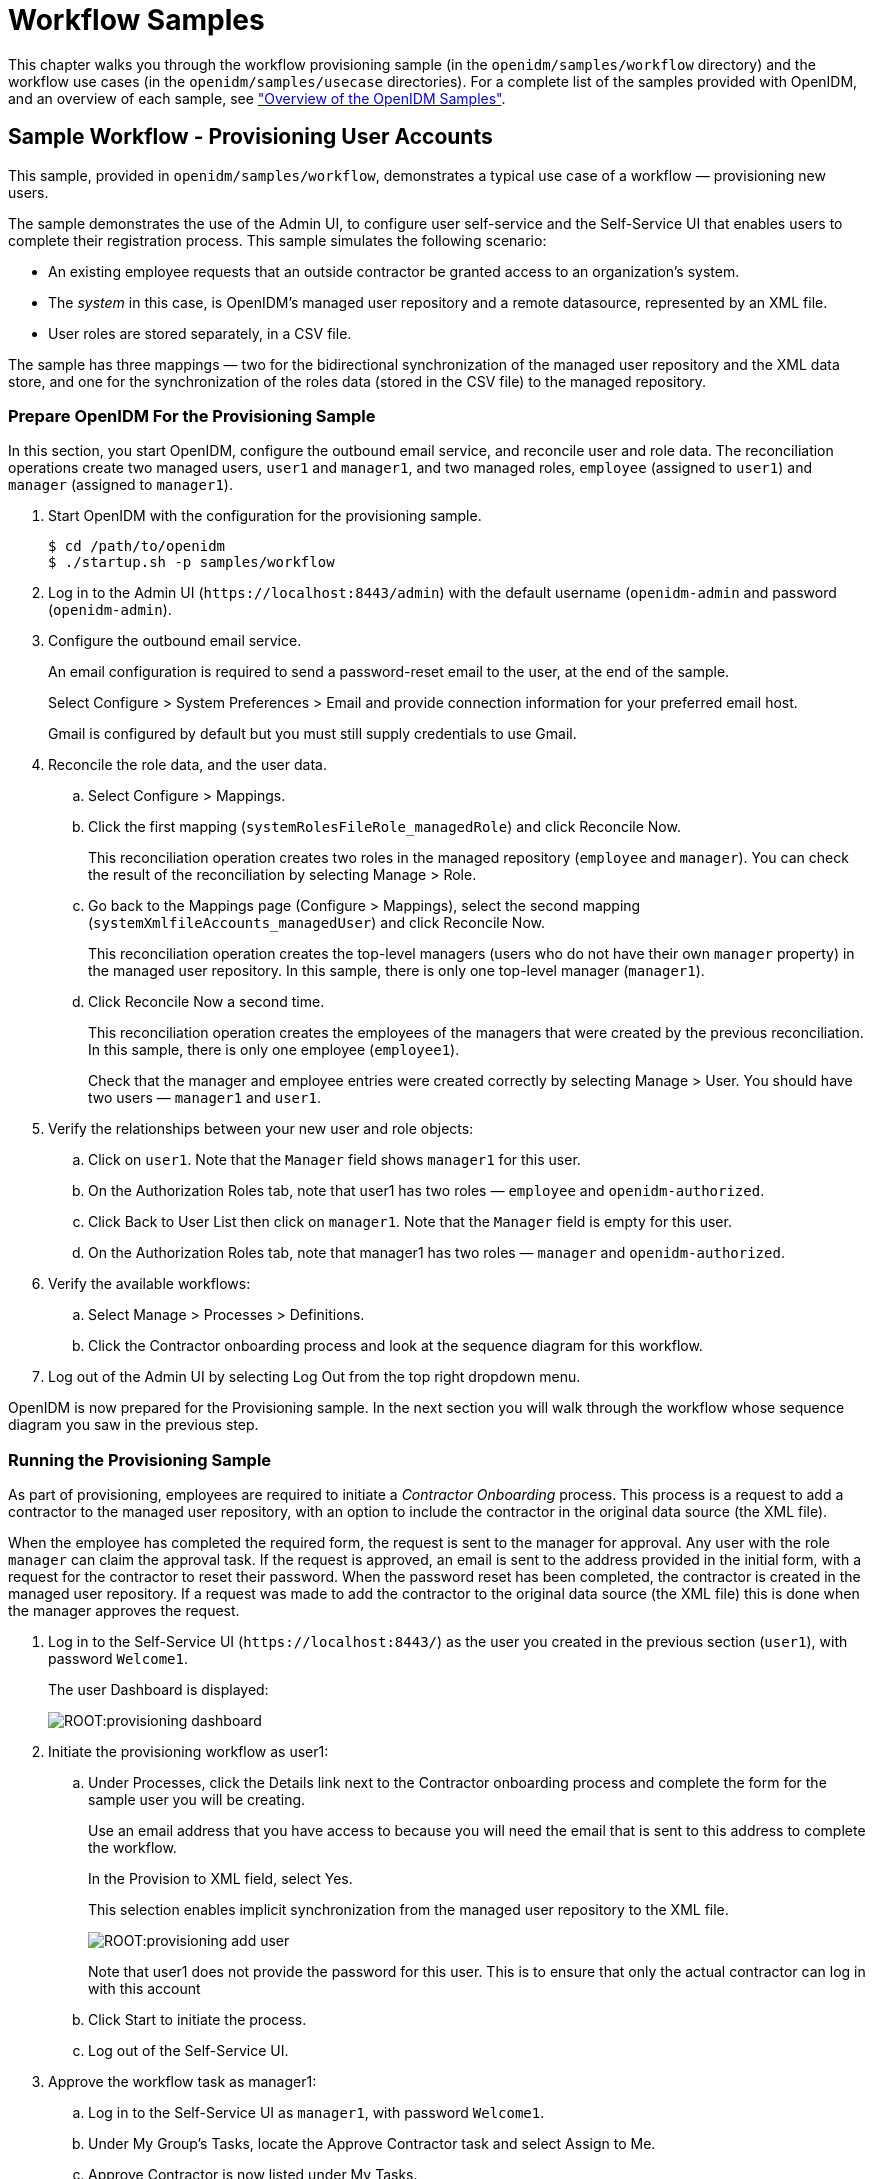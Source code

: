 ////
  The contents of this file are subject to the terms of the Common Development and
  Distribution License (the License). You may not use this file except in compliance with the
  License.
 
  You can obtain a copy of the License at legal/CDDLv1.0.txt. See the License for the
  specific language governing permission and limitations under the License.
 
  When distributing Covered Software, include this CDDL Header Notice in each file and include
  the License file at legal/CDDLv1.0.txt. If applicable, add the following below the CDDL
  Header, with the fields enclosed by brackets [] replaced by your own identifying
  information: "Portions copyright [year] [name of copyright owner]".
 
  Copyright 2017 ForgeRock AS.
  Portions Copyright 2024 3A Systems LLC.
////

:figure-caption!:
:example-caption!:
:table-caption!:
:leveloffset: -1"


[#chap-workflow-samples]
== Workflow Samples

This chapter walks you through the workflow provisioning sample (in the `openidm/samples/workflow` directory) and the workflow use cases (in the `openidm/samples/usecase` directories). For a complete list of the samples provided with OpenIDM, and an overview of each sample, see xref:chap-overview.adoc#chap-overview["Overview of the OpenIDM Samples"].

[#example-provisioning-workflow]
=== Sample Workflow - Provisioning User Accounts

This sample, provided in `openidm/samples/workflow`, demonstrates a typical use case of a workflow — provisioning new users.

The sample demonstrates the use of the Admin UI, to configure user self-service and the Self-Service UI that enables users to complete their registration process.
This sample simulates the following scenario:

* An existing employee requests that an outside contractor be granted access to an organization's system.

* The __system__ in this case, is OpenIDM's managed user repository and a remote datasource, represented by an XML file.

* User roles are stored separately, in a CSV file.

The sample has three mappings — two for the bidirectional synchronization of the managed user repository and the XML data store, and one for the synchronization of the roles data (stored in the CSV file) to the managed repository.

[#provisioning-sample-prepare]
==== Prepare OpenIDM For the Provisioning Sample

In this section, you start OpenIDM, configure the outbound email service, and reconcile user and role data. The reconciliation operations create two managed users, `user1` and `manager1`, and two managed roles, `employee` (assigned to `user1`) and `manager` (assigned to `manager1`).

====

. Start OpenIDM with the configuration for the provisioning sample.
+

[source, console]
----
$ cd /path/to/openidm
$ ./startup.sh -p samples/workflow
----

. Log in to the Admin UI (`\https://localhost:8443/admin`) with the default username (`openidm-admin` and password (`openidm-admin`).

. Configure the outbound email service.
+
An email configuration is required to send a password-reset email to the user, at the end of the sample.
+
Select Configure > System Preferences > Email and provide connection information for your preferred email host.
+
Gmail is configured by default but you must still supply credentials to use Gmail.

. Reconcile the role data, and the user data.
+

.. Select Configure > Mappings.

.. Click the first mapping (`systemRolesFileRole_managedRole`) and click Reconcile Now.
+
This reconciliation operation creates two roles in the managed repository (`employee` and `manager`). You can check the result of the reconciliation by selecting Manage > Role.

.. Go back to the Mappings page (Configure > Mappings), select the second mapping (`systemXmlfileAccounts_managedUser`) and click Reconcile Now.
+
This reconciliation operation creates the top-level managers (users who do not have their own `manager` property) in the managed user repository. In this sample, there is only one top-level manager (`manager1`).

.. Click Reconcile Now a second time.
+
This reconciliation operation creates the employees of the managers that were created by the previous reconciliation. In this sample, there is only one employee (`employee1`).
+
Check that the manager and employee entries were created correctly by selecting Manage > User. You should have two users — `manager1` and `user1`.


. Verify the relationships between your new user and role objects:
+

.. Click on `user1`. Note that the `Manager` field shows `manager1` for this user.

.. On the Authorization Roles tab, note that user1 has two roles — `employee` and `openidm-authorized`.

.. Click Back to User List then click on `manager1`. Note that the `Manager` field is empty for this user.

.. On the Authorization Roles tab, note that manager1 has two roles — `manager` and `openidm-authorized`.


. Verify the available workflows:
+

.. Select Manage > Processes > Definitions.

.. Click the Contractor onboarding process and look at the sequence diagram for this workflow.


. Log out of the Admin UI by selecting Log Out from the top right dropdown menu.

====
OpenIDM is now prepared for the Provisioning sample. In the next section you will walk through the workflow whose sequence diagram you saw in the previous step.


[#provisioning-sample-running]
==== Running the Provisioning Sample

As part of provisioning, employees are required to initiate a __Contractor Onboarding__ process. This process is a request to add a contractor to the managed user repository, with an option to include the contractor in the original data source (the XML file).

When the employee has completed the required form, the request is sent to the manager for approval. Any user with the role `manager` can claim the approval task. If the request is approved, an email is sent to the address provided in the initial form, with a request for the contractor to reset their password. When the password reset has been completed, the contractor is created in the managed user repository. If a request was made to add the contractor to the original data source (the XML file) this is done when the manager approves the request.

====

. Log in to the Self-Service UI (`\https://localhost:8443/`) as the user you created in the previous section (`user1`), with password `Welcome1`.
+
The user Dashboard is displayed:
+

image::ROOT:provisioning-dashboard.png[]

. Initiate the provisioning workflow as user1:
+

.. Under Processes, click the Details link next to the Contractor onboarding process and complete the form for the sample user you will be creating.
+
Use an email address that you have access to because you will need the email that is sent to this address to complete the workflow.
+
In the Provision to XML field, select Yes.
+
This selection enables implicit synchronization from the managed user repository to the XML file.
+

image::ROOT:provisioning-add-user.png[]
+
Note that user1 does not provide the password for this user. This is to ensure that only the actual contractor can log in with this account

.. Click Start to initiate the process.

.. Log out of the Self-Service UI.


. Approve the workflow task as manager1:
+

.. Log in to the Self-Service UI as `manager1`, with password `Welcome1`.

.. Under My Group's Tasks, locate the Approve Contractor task and select Assign to Me.

.. Approve Contractor is now listed under My Tasks.
+
Click the Details link.

.. Check the form content. (It is the same content that you provided as `user1`, along with a Decision field.)
+
Select Accept and click Complete to finish the task.

.. Log out of the Self-Service UI.


. Verify that the contractor has been created in the XML file:
+
Open `openidm/samples/workflow/data/xmlConnectorData.xml` and note the addition of the new contractor entry. Note that there is no value for `<icf:__PASSWORD__/>`. Note that `user1` is the contractor's manager.
+
The following excerpt of the `xmlConnectorData.xml` shows a new user entry for bjensen, after the implicit synchronization to the XML file:
+

[source, xml]
----
<ri:__ACCOUNT__>
...
    <ri:roles>openidm-authorized</ri:roles>
    <ri:firstname>Barbara</ri:firstname>
    <ri:manager>user1</ri:manager>
    <icf:__UID__>a02536cf-84b2-4d5c-a3ae-480f5e0899e9</icf:__UID__>
    <icf:__NAME__>bjensen</icf:__NAME__>
    <ri:email>bjensen@example.com</ri:email>
    <icf:__PASSWORD__/>
    <ri:lastname>Jensen</ri:lastname>
</ri:__ACCOUNT__>
----

. Complete the password reset process:
+

.. Check the inbox for the email address that you provided when you completed the initial form.
+
You should have received an email with the subject "Reset your password".

.. Open the password reset email and click Password reset link.
+
The link takes you to the Self-Service UI, with the option to Reset Your Password.

.. Enter a new password and confirmation password, submit the form.
+
The password that you enter here must comply with the default password policy for managed users, described in xref:integrators-guide:chap-passwords.adoc#enforce-password-policy["Enforcing Password Policy"] in the __Integrator's Guide__.

.. Click Return to Login Page and log in with the username that you provided when you completed the initial form, and the new password you have just set.
+
Notice the Welcome message under Notifications.


. Verify that the password reset has been propagated to the XML file:
+
Open `openidm/samples/workflow/data/xmlConnectorData.xml` and note that the password for the contractor has been added to their entry.

====
If you declined the approval request, the user is not created in either data source.



[#workflow-use-cases]
=== Workflow Use Cases

This section describes a number of sample workflows, that demonstrate typical use cases for OpenIDM. The use cases, provided in `/path/to/openidm/samples/usecase`, work together to describe a complete business story, with the same set of sample data. Each of the use cases is integrated with the Self-Service UI.

These use cases use OrientDB as a repository by default. Alternative repository configuration files are provided in `/path/to/openidm/samples/usecase/db`. If you want to use one of these alternative repositories, remove the `repo.orientdb.json` file from the `conf/` directory of the use case you are testing (for example, `samples/usecase/usecase1/conf/repo.orientdb.json`) and copy the appropriate JDBC repository configuration files (`datasource.jdbc-default.json` and `repo.jdbc.json`) into that `conf/` directory. For more information on using an alternative repository, see xref:install-guide:chap-repository.adoc#chap-repository["Installing a Repository For Production"] in the __Installation Guide__.

Each use case builds on the previous one. You __must__ run the use cases in order, from use case 1 through 3, before you try the remaining use cases. Use cases 2 onwards depend on the `hr_data.ldif` file that you import and reconcile when you run use case 1.

The use cases assume an initial data set of twenty __ordinary__ managed users in OpenIDM (user.0 - user.19). The users are divided as follows:

[cols="25%,25%,12%,25%,13%"]
|===
|Users |Department |Manager |Employees |Contractors 
|===
In addition, the following __special__ users are defined:

* `hradmin` - represents the human interaction of the HR department

* `systemadmin` - represents the human interaction of the populated systems (Business and Project)

* `superadmin` - represents the manager of the managers


[NOTE]
====
Note that the `curl` commands in this section use the secure port for OpenIDM (8443) and assume a self-signed certificate named `self-signed.crt`, located in the directory from which the command is launched. For instructions on using the self-signed certificate that is generated when OpenIDM first starts up, see xref:integrators-guide:chap-security.adoc#rest-over-https["Restrict REST Access to the HTTPS Port"] in the __Integrator's Guide__.
====

[#use-case-1]
==== Use Case 1 - Initial Reconciliation

This use case assumes an OpenDJ server and populates the managed user repository with users from OpenDJ.
To set up the sample, install and configure OpenDJ, as follows:

. Download and install OpenDJ, as described in link:../../../opendj/install-guide/#gui-install[To Install OpenDJ Directory Server With the GUI, window=\_blank].
+
This sample assumes that OpenDJ is listening on port 1389, the standard LDAP port for users who cannot use privileged ports.

. The use case assumes a user with DN `cn=Directory Manager` and password `password` who will bind to the directory server.

. During the install, import the user data from the LDIF file `/path/to/openidm/samples/usecase/data/hr_data.ldif`.
+
The OpenDJ server now contains the users required for all the workflow use cases.


[#running-use-case1]
.Running Use Case 1
====

. Start OpenIDM with the configuration for use case 1.
+

[source, console]
----
$ cd /path/to/openidm
$ ./startup.sh -p samples/usecase/usecase1
----

. Run reconciliation to populate the managed user repository with the users from the OpenDJ server.
+
The validation rules in this workflow require a managed user's __manager__ entry to exist before that user can be created. You must therefore run three consecutive reconciliation operations:
+

* The first reconciliation creates the `superadmin` user. This user has no manager entry, so is unaffected by the validation rules. Creation fails for the remaining users, because their manager does not yet exist.

* The second reconciliation creates the 12 users who have the `superadmin` user as their manager. Creation fails for the remaining users, because they require the 12 manager users to exist before they can be created.

* The third reconciliation creates the remaining 10 users, bringing the total number of users to 23.

+
The easiest way to run reconciliation is from the Admin UI:
+

.. Log in to the Admin UI (`\https://localhost:8443/admin`) as the administrative user (`openidm-admin`) with password `openidm-admin`.

.. Select Configure > Mappings.

.. Click on the only configured mapping (`systemHRAccounts_managedUser`) and click Reconcile Now.

+
To run reconciliation from the command line, use the following command:
+

[source, console]
----
$ curl \
 --cacert self-signed.crt \
 --header "X-OpenIDM-Username: openidm-admin" \
 --header "X-OpenIDM-Password: openidm-admin" \
 --request POST \
 "https://localhost:8443/openidm/recon?_action=recon&mapping=systemHRAccounts_managedUser"
{
 "_id": "376b3290-24f0-47a9-8a9e-bba025536c39",
 "state": "ACTIVE"
 }
----

. Run reconciliation twice more to create all the users in the repository.

. Query the managed users that were created by the three reconciliation operations.
+
In the Admin UI, select Manage > User and note the new entries in the User List.
+
Alternatively, run the following command to view the managed user entries over REST:
+

[source, console]
----
$ curl \
 --cacert self-signed.crt \
 --header "X-OpenIDM-Username: openidm-admin" \
 --header "X-OpenIDM-Password: openidm-admin" \
 --request GET \
 "https://localhost:8443/openidm/managed/user?_queryId=query-all-ids"
{
  "result": [
    {
      "_id": "user.7",
      "_rev": "1"
    },
    {
      "_id": "user.3",
      "_rev": "1"
    },
    {
      "_id": "user.4",
      "_rev": "1"
    },
 ...
    {
      "_id": "systemadmin",
      "_rev": "1"
    },
    {
      "_id": "hradmin",
      "_rev": "1"
    },
    {
      "_id": "superadmin",
      "_rev": "1"
    }
  ],
  "resultCount": 23,
  ...
}
----
+
Your managed user repository should now contain 23 users. The default password of all the newly created users is `Passw0rd`.

. Shut down OpenIDM before you proceed with the next use case.
+

[source, console]
----
$ cd /path/to/openidm
$ ./shutdown.sh
----

====


[#use-case-2]
==== Use Case 2 - New User Onboarding

This use case demonstrates a new user onboarding process. The process can be initiated by any of the users created in the previous reconciliation process. In this example, we use `user.1` to initiate the process. `user.1` captures the details of a new user, and then submits the new user entry for approval by the prospective manager of that new user.

The use case includes three separate workflows - onboarding (creation of the new user), sunrise (new user start date) and sunset (user end date).

The use case also demonstrates email notification with the configuration of an external email service. You must configure the external email service, as described in xref:#configure-email-notification["Configuring Email Notification"], __before you start the workflow__.

The use case demonstrates the OpenIDM Self-Service UI. If you deploy OpenIDM on the local system, you can access the UI at the following URL: `\https://localhost:8443`.

[#configure-email-notification]
.Configuring Email Notification
====

. Start OpenIDM with the configuration for use case 2.
+

[source, console]
----
$ cd /path/to/openidm
$ ./startup.sh -p samples/usecase/usecase2
----

. Configure the outbound email service.
+
Log in to the Admin UI (`\https://localhost:8443/admin/`) as the default administrative user (`openidm-admin` with password `openidm-admin`).
+
Select Configure > System Preferences > Email and provide connection information for your preferred email host.
+
Gmail is configured by default but you must still supply credentials to use Gmail.

. Log out of the Admin UI.

. Change the notification email parameters in the workflow definition file. To edit the workflow definition file:
+

.. Copy the workflow archive (`.bar`) file (`newUserCreate.bar`) to a temporary location, such as a `/tmp` directory:
+

[source, console]
----
$ cd /path/to/openidm/samples/usecase/usecase2/workflow
$ cp newUserCreate.bar /tmp/
----

.. Unzip the temporary workflow `.bar` file.
+
This step extracts the workflow definition file (`newUserCreate.bpmn20.xml`) and two xhtml templates required by the workflow:
+

[source, console]
----
$ unzip /tmp/newUserCreate.bar
Archive:  newUserCreate.bar
  inflating: nUCDecideApprovalForm.xhtml
  inflating: nUCStartForm.xhtml
  inflating: newUserCreate.bpmn20.xml
----

.. Edit the extracted workflow definition file (`newUserCreate.bpmn20.xml`). The email parameters are towards the end of this file:
+

[source, console]
----
$ cd /tmp
$ grep emailParams newUserCreate.bpmn20.xml
emailParams = [from : 'usecasetest@forgerock.com', to : 'notification@example.com',
...
----
+
Change the `from` and `to` parameters to reflect valid email addresses.

.. Zip up the amended workflow definition file, and the xhtml templates into a workflow `.bar` file.
+

[source, console]
----
$ zip newUserCreate.bar newUserCreate.bpmn20.xml nUCDecideApprovalForm.xhtml nUCStartForm.xhtml
updating: nUCDecideApprovalForm.xhtml (deflated 82%)
updating: nUCStartForm.xhtml (deflated 82%)
updating: newUserCreate.bpmn20.xml (deflated 85%)
----

.. Copy the new `.bar` file to the workflow directory, overwriting the existing `.bar` file.
+

[source, console]
----
$ cp /tmp/newUserCreate.bar /path/to/openidm/samples/usecase/usecase2/workflow
----


====

[#initiate-onboarding]
.Initiating the Onboarding Workflow
====

. Start OpenIDM with the configuration for use case 2 (if you have not already done so when you configured the email service).
+

[source, console]
----
$ cd /path/to/openidm
$ ./startup.sh -p samples/usecase/usecase2
----

. Log in to the Self-Service UI (`\https://localhost:8443`) as `user.1` with password `Passw0rd`.
+
In this sample, any user who logs into the Self-Service UI can view the new User Onboarding Process workflow.

. Click Details next to User Onboarding Process link and complete the fields for a sample new user.
+
__Department__. Specifies one of four departments that the new user will belong to (Human Resources, Production Planning, Sales & Distribution, or Treasury & Payments). The value you select here determines the __manager__ of the new user, to which the request will be sent for approval. (See the previous table of users for a list of the managers of each department.)
+
__User Type__. Governs user access to specific accounts. If the User Type is Employee, the new user will have access to an account named Business. This access is represented as an attribute of the managed user entry in the OpenIDM repository, as follows: `accounts : ["Business"]`. If the User Type is Contractor, the new user will have no accounts associated with its managed user entry in OpenIDM.
+
__Send Email Notification__. Indicates whether an email should be sent to alert the manager of the new required approval. The email details used here are defined when you configure email notification, as described in xref:#configure-email-notification["Configuring Email Notification"]. If you select not to send an email notification, the notification is simply added to the OpenIDM repository, and appears when the manager logs into the UI.

. Click Start to initiate the onboarding workflow.
+
This action sends the new user request to the corresponding __management__ users (the department manager, as well as the `superadmin` user, who is an overall manager).

. Log out of the UI, and log back in as the management user of the department that you selected when you completed the new user form. For example, if you selected Human Resources, log in as `user.0`, which simulates the management user for the HR department. All users have the password `Passw0rd`.
+
Notice that the management user now has an Onboarding Approval task in the queue of tasks assigned to that user's group.
+

image::ROOT:approval-task.png[]

. Select Assign to Me from list next to the Onboarding Approval task.
+
This action __claims__ the task for `user.0`, removes it from the group queue, and places it in the list of pending tasks for `user.0`.

. Select Details next to the Onboarding Approval task under My Tasks.
+
The complete new user request is displayed for the manager's approval. As the manager, you can add any information that was missing from the original request.
+
In addition, you can specify the following information for the new user.
+

* __Start Date__. Completing this field results in the user being created, with a `startDate` added to that user's managed user entry. The status of the user is `inactive`. This field is optional, and is used by the task scanner to trigger the Sunrise workflow.

* __End Date__. Completing this field results in the user being created, with an `endDate` added to that user's managed user entry. The field is optional, and is used by the task scanner to trigger the Sunset workflow.

* __Decision__. Selecting Reject here terminates the workflow and sends a notification to the user who initiated the workflow. Selecting Accept creates the managed user entry in OpenIDM. The password of the new user is `Passw0rd`.
+
Two notifications are created when the request is accepted - one for the user who initiated the workflow, and one for the newly created user. The notifications are visible in the UI after login. If you selected email notification, one email is sent to the user that you defined when you configured email notification, as described in xref:#configure-email-notification["Configuring Email Notification"].


. At the bottom of the form, there is an option either to Requeue the request or to Complete it. Click Complete.
+
If you click Requeue here, the task is removed from the list of that user's tasks, and returned to the list of tasks pending for that group. The task can then be claimed by any member of that group.
+
When the new user request has been approved, the user is created in the OpenIDM repository. If you did not include a Start Date in the manager approval, you should now be able to log into the UI with the details of the new user. If you included a Start Date, you need to complete the sunrise workflow before the user account is active (which will enable you to log in as this user).

====

[#initiate-sunrise]
.Initiating the Sunrise Workflow
====
If a sunrise date is specified for the new user, the user is created in the repository, with an `inactive` account status.

* To trigger the sunrise workflow (which activates the account), enable the sunrise task scanning schedule. The schedule is disabled by default.
+
Modify the schedule configuration file (`schedule-taskscan_sunrise.json`), setting the `enabled` property to `true`.
+

[source, console]
----
$ cd /path/to/openidm
$ grep "enabled" samples/usecase/usecase2/conf/schedule-taskscan_sunrise.json
"enabled" : true,
----
+
The scan runs every minute, and checks the repository for users that have a sunrise date that is anything up to one day after the current date. When the scan is triggered, it locates the newly created user and starts the sunrise workflow on this user. The workflow takes the following actions:
+

** Changes the account status of the user to `active`.
+
You can check that this part of the workflow has completed by looking at the user's account in the Admin UI:
+

. Log in to the Admin UI as `openidm-admin` with password `openidm-admin`, then select Manage > User.

. Click on the account of the new user that was created in the previous section and note their Status.
+
The following image shows the status for the new user jdoe, who was created by the previous workflow:
+

image::ROOT:new-user.png[]

+

** Generates a notification for the new user, which is visible when the user logs into the Self-Service UI.

+

image::ROOT:workflow-notifications.png[]

====

[#initiate-sunset]
.Initiating the Sunset Workflow
====
If a sunset date is set for the new user, you can trigger the sunset workflow to deactivate the user account when the end of his work period is reached.

. To trigger the sunset workflow, enable the sunset task scanning schedule. The schedule is disabled by default.
+
Modify the schedule configuration file (`schedule-taskscan_sunset.json`), setting the `enabled` property to `true`.
+

[source, console]
----
$ cd /path/to/openidm
$ grep "enabled" samples/usecase/usecase2/conf/schedule-taskscan_sunset.json
     
"enabled" : true,
----
+
The scan runs every minute, and checks the repository for users that have a sunset date that is anything up to one day after the current date. When the scan is triggered, it locates users whose contracts are about to end, and starts the sunset workflow on these users. When the workflow is initiated, it assigns a task to the manager of the affected user. In our example, the task is assigned to `user.0`.

. When the sunset schedule has been enabled, log in to the Self-Service UI as `user.0` (with password `Passw0rd`). If the user's sunset date is within one day of the current date, a Contract Termination task becomes available under the manager's My Group's Tasks section.
+
Select the contract termination task and click Details.

. In the Decision field, select either Accept termination or Modify date, then click Complete.
+
When you accept the termination, the user's account status is set to `inactive` and the HR administrative user receives a notification to that effect, the next time that user logs into the UI. The deactivated user is no longer able to log into the UI.
+
If you select to modify the date, the sunset date of that user is changed to the value that you specify in the End Date field on that form. The management user receives a UI notification that the employee's contract has been extended.

. Shut down OpenIDM before you proceed with the next use case.
+

[source, console]
----
$ cd /path/to/openidm
$ ./shutdown.sh
----

====


[#use-case-3]
==== Use Case 3 - User Access Request

This use case simulates a user access request, with two levels of approval for the request.

If you want to use email notification with this workflow, start OpenIDM with the configuration for Use Case 3, then follow the instructions in xref:#configure-email-notification["Configuring Email Notification"], substituting and `usecase3/workflow/accessRequest.bpmn20.xml` for the file described in that procedure.

====

. Start OpenIDM with the configuration for use case 3, if you have not already started the server to configure email notification.
+

[source, console]
----
$ cd /path/to/openidm
$ ./startup.sh -p samples/usecase/usecase3
----

. Log into the Self-Service UI as `user.1` with password `Passw0rd`.
+
`user.1` belongs to the HR department and, in this workflow, is requesting access to a Project system.

. Click Details next to the Access request process and click Start to start the workflow.
+
A User Access Request appears in the list of tasks for `user.1`.

. Click Details next to the User Access Request task.
+
The resulting form indicates the various systems to which the user may request access.
+
__Access to Business system__. This field reflects the current value of the `accounts` property for that user in the repository. If the value includes `Business` this field is True.
+
__Access to Project system__. Set this field to True to request Project access for `user.1`.
+
__Send Email Notification__. Set to True to send an email to alert the manager of the new access request. The email details used here are defined when you configure email notification, as described in xref:#configure-email-notification["Configuring Email Notification"]. If you select not to send an email notification, the notification appears when the manager logs into the UI.
+
Select either Cancel, to terminate the process, or Request, to start a user task, assigned to the manager of the user who is requesting access (`user.0` in this example), and select Complete.

. Log out of the Self-Service UI and log back in as the manager (`user.0` with password `Passw0rd`).

. Under My Group's Tasks, locate the User Access Request Approval task and select Assign to me.
+
Note that the User Access Request Approval task has moved under My Tasks.

. Click Details next to the User Access Request Approval task.

. The details of the access request are displayed. The manager is able to modify the access rights. Select Accept or Reject to approve or deny the request.
+
Rejecting the request results in a notification being sent to the user who made the request. If you have enabled email notification, a single email is sent to the account that you specified when you configured email notification.
+
Accepting the request initiates a second approval task, assigned to the `systemadmin` user.
+

image::ROOT:ui-access-request.png[]
+
Click Complete to complete the task.

. Log out of the UI and log in as the `systemadmin` user (with password `Passw0rd`).
+
This user now has one User Access Request Approval task in his queue.

. Select the task and click Details.
+
This task interface is similar to that of the task that was assigned to the manager.
+
Rejecting the request results in a notification being sent to the user who made the request.
+
Accepting the request updates the managed/user record in OpenIDM, to reflect the approved access changes.
+
If you have enabled email notification, a single email is sent to the account defined when you configured the external email service (xref:#configure-email-notification["Configuring Email Notification"]), indicating whether the request has been accepted or rejected.

====
Note that this sample includes an __escalation__ step that is attached to the manager approval task. If the manager does not complete assessment of the user task within ten minutes of its initiation, a new user task is created and assigned to the `superadmin` user. This task has the same interface and functionality as the task assigned to the manager. Accordingly, when the `superadmin` user completes the task, the execution is passed to the `systemadmin` user for approval.

Shut down OpenIDM before you proceed with the next use case.

[source, console]
----
$ cd /path/to/openidm
$ ./shutdown.sh
----


[#use-case-4]
==== Use Case 4 - Orphan Account Detection

This use case demonstrates two asynchronous tasks, started from a reconciliation process:

* Detecting orphan accounts on a target object set

* Handling ambiguous results during correlation

This use case relies on a customized synchronization configuration (mapping) file, named `syncManagedBusiness.json`, in the `/path/to/openidm/samples/usecase/usecase4/conf` directory.

This file defines a mapping (`recon_managedUser_systemBusiness`) between a source (managed users) and a target object set. The target object set is defined in the file `samples/usecase/usecase4/data/business.csv`. The `business.csv` file includes all users from the initial reconciliation (described in xref:#use-case-1["Use Case 1 - Initial Reconciliation"]). These users are categorized as `employees`, and therefore include the property `"accounts" : ["Business"]` in their managed user entry (see xref:#use-case-2["Use Case 2 - New User Onboarding"] for an explanation of the User Type).

The mapping includes the following `"validSource"` field:

[source]
----
"validSource" : {
    "type" : "text/javascript",
    "file" : "script/isSourceValidBusiness.js"
},
----
This field references a script which specifies that only those users who are employees are taken into account during the reconciliation.

In addition, the `business.csv` file includes the following users:

* `user.50`. This user is defined __only__ in the .csv file, and not in the managed/user repository. When a reconciliation operation is run, this user is detected as an __orphan account__. The orphan account workflow is triggered when an "UNQUALIFIED" or "UNASSIGNED" situation is encountered, as indicated in this section of the mapping:
+

[source]
----
{
    "situation" : "UNQUALIFIED",
    "action" : {
        "workflowName" : "orphanAccountReport",
        "type" : "text/javascript",
        "file" : "workflow/triggerWorkflowFromSync.js"
    }
},
{
    "situation" : "UNASSIGNED",
    "action" : {
        "workflowName" : "orphanAccountReport",
        "type" : "text/javascript",
        "file" : "workflow/triggerWorkflowFromSync.js"
    }
}
----

* `user.33`. This user has a `"userName"` attribute of `"user.3"` (which is the same as the `"userName"` attribute of the user, `user.3`). The correlation query of the reconciliation operation is based on the `"userName"` attribute. During the correlation query, two candidate users are therefore correlated with the same managed user (`user.3`), and the result is ambiguous. The manual match workflow is triggered when an "AMBIGUOUS" situation is encountered, as indicated in this section of the mapping:
+

[source]
----
{
    "situation" : "AMBIGUOUS",
    "action" : {
        "workflowName" : "manualMatch",
        "type" : "text/javascript",
        "file" : "workflow/triggerWorkflowFromSync.js"
    }
}
----


====

. Before you start with this use case, rename the mapping file to `sync.json`.
+

[source, console]
----
$ cd /path/to/openidm/samples/usecase/usecase4/conf
$ mv syncManagedBusiness.json sync.json
----

. Start OpenIDM with the configuration for use case 4.
+

[source, console]
----
$ cd /path/to/openidm
$ ./startup.sh -p samples/usecase/usecase4
----

. Reconcile the managed user repository with the CSV file, either by using the Admin UI or over the command line.
+
To use the Admin UI, log in to the Admin UI (`\https://localhost:8443/admin/`) as `openidm-admin` with password `openidm-admin`. Select Configure > Mappings, click on the mapping `recon_managedUser_systemBusiness` and click Reconcile Now.
+
To use the command line, run the following command:
+

[source, console]
----
$ curl \
 --cacert self-signed.crt \
 --header "X-OpenIDM-Username: openidm-admin" \
 --header "X-OpenIDM-Password: openidm-admin" \
 --request POST \
 "https://localhost:8443/openidm/recon?_action=recon&mapping=recon_managedUser_systemBusiness"
----
+
When the reconciliation operation finds the ambiguous entry (`user.3`) and the orphan entry (`user.50`) in the CSV file, two asynchronous workflows are launched (`manualMatch` and `orphanAccountReport`), as indicated in the mapping file, described previously.

. Log in to the Self-Service UI (`\https://localhost:8443`) as the `systemadmin` user, with password `Passw0rd`.

. Next to the Manual Linking Task in the My Tasks list, click Details.
+
The __Possible targets__ field presents a list of target entries to which the ambiguous record can be linked. In this example, `user.3 - Atrc, Aaron` and `user.33 - Atrc, Aaron` are the two candidate users found in the target object set by the correlation query. When you select one of these values, the workflow manually links the managed user (`user.3`) to the selected user.
+
Click complete to finish the manual account linking task.
+
If you select Ignore, here, no action is taken (no link is created), and the workflow terminates.

. Next to the Orphan Account Task in the My Tasks list, click Details.
+
The __Link to__ field enables you to enter an existing managed user ID to which this orphan account should be linked. For the purposes of this example, enter `user.5`.
+
In the Decision field, select Link to link the orphan account to the ID that you entered in the previous step. Click Complete to complete the task.
+
Selecting Delete here deletes the user from the target object set (the CSV file in this case) and terminates the workflow.

. Shut down OpenIDM before you proceed with the next use case.
+

[source, console]
----
$ cd /path/to/openidm
$ ./shutdown.sh
----

====

[NOTE]
====
Use Case 5 has been removed from the sample use cases.
====


[#use-case-6]
==== Use Case 6 - Password Change Reminder

This use case demonstrates using the task scanner to trigger a password change reminder workflow for managed users.

In this example, each managed user entry in OpenIDM has a dedicated attribute, `lastPasswordSet`, that stores the date on which the password was last changed. The value of this attribute is updated by an `onStore` script, defined in the managed user configuration file (`conf/managed.json`), as follows:

[source]
----
"onStore" : {
    "type" : "text/javascript",
    "file" : "script/onStoreManagedUser.js"
},
----
When a new password is stored for a user, the script sets the date on which this change was made. The task scanner periodically scans the `lastPasswordSet` attribute, and starts the workflow if the password was changed more than an hour ago. This condition is configured in the schedule configuration file (`schedule-taskscan_passwordchange.json`):

[source, console]
----
$ cd /path/to/openidm
$ more samples/usecase/usecase6/conf/schedule-taskscan_passwordchange.json

...
"condition" : {
    "before" : "${Time.now - 1h}"
},
....
----
Obviously, in a real deployment, the period between required password changes would be longer, and this value would need to be set accordingly. For the purposes of testing this use case, you might want to set the value to a shorter period, such as `"${Time.now - 1m}"`, which will send the notification one minute after a password change.

By default, the workflow sends notifications to the user entry, visible when the user logs into the UI. If you want notifications sent by email, configure the external email service, as follows:

====

. Set up outbound email, as described in xref:#configure-email-notification["Configuring Email Notification"].

. Enable email notification in the script file that starts the workflow (`samples/usecase/usecase6/script/passwordchange.js`). For example:
+

[source, console]
----
$ cd /path/to/openidm
$ more samples/usecase/usecase6/script/passwordchange.js

/*global  objectID*/

(function () {
    var params = {
 "userId" : objectID,
 "emailEnabled" : "true",
 "_key": "passwordChangeReminder"
};
----

. Make sure that all managed users have a valid email address as the value of their `mail` attribute.

====
The task scanning schedule is disabled by default. To test this use case, follow these steps:

====

. Enable the task scanning schedule by setting `enabled` to `true` in the schedule configuration file (`schedule-taskscan_passwordchange.json`).
+

[source, console]
----
$ cd /path/to/openidm
$ more samples/usecase/usecase6/conf/schedule-taskscan_passwordchange.json
{
    "enabled" : true,
...
----

. Start OpenIDM with the configuration for use case 6.
+

[source, console]
----
$ cd /path/to/openidm
$ ./startup.sh -p samples/usecase/usecase6
----
+

. Log in to the Self-Service UI as any of the users listed in the introduction to this section (for example, `user.4`, with password `Passw0rd`).
+
You will see a password expiration notice.
+
If you ignore the change for five minutes, you will see a second warning, that the password is about to expire.
+
If you ignore that second warning for another two minutes, the user's account is deactivated.

. (Optional)  To avoid the second notification, or the account deactivation, you can change the user password through the UI, as follows:
+

.. Log in to the UI as the user whose password you want to change and click Change Password at the top right of the page.

.. Enter a new password that conforms to the requirements of the password policy.

.. Enter the old password (in this case `Passw0rd`).


====



